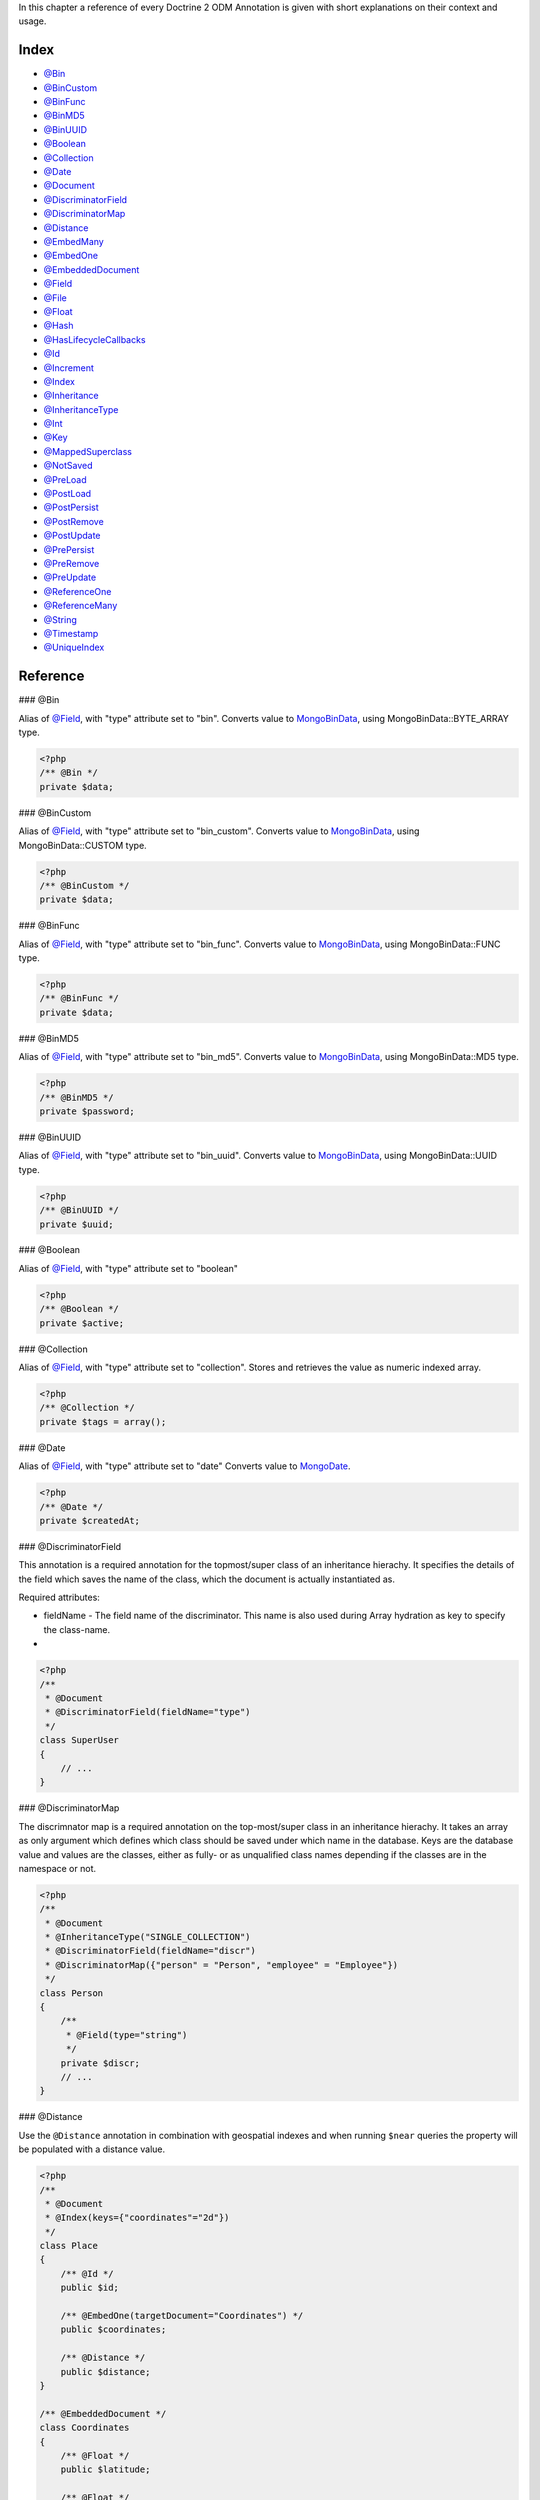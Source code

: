 In this chapter a reference of every Doctrine 2 ODM Annotation is
given with short explanations on their context and usage.

Index
-----


-  `@Bin <#ann_bin>`_
-  `@BinCustom <#ann_bin_custom>`_
-  `@BinFunc <#ann_bin_func>`_
-  `@BinMD5 <#ann_bin_md5>`_
-  `@BinUUID <#ann_bin_uuid>`_
-  `@Boolean <#ann_boolean>`_
-  `@Collection <#ann_collection>`_
-  `@Date <#ann_date>`_
-  `@Document <#ann_document>`_
-  `@DiscriminatorField <#ann_discriminator_field>`_
-  `@DiscriminatorMap <#ann_discriminator_map>`_
-  `@Distance <#ann_distance>`_
-  `@EmbedMany <#ann_embed_many>`_
-  `@EmbedOne <#ann_embed_one>`_
-  `@EmbeddedDocument <#ann_embedded_document>`_
-  `@Field <#ann_field>`_
-  `@File <#ann_file>`_
-  `@Float <#ann_float>`_
-  `@Hash <#ann_hash>`_
-  `@HasLifecycleCallbacks <#ann_has_lifecycle_callbacks>`_
-  `@Id <#ann_id>`_
-  `@Increment <#ann_increment>`_
-  `@Index <#ann_index>`_
-  `@Inheritance <#ann_inheritance>`_
-  `@InheritanceType <#ann_inheritance_type>`_
-  `@Int <#ann_int>`_
-  `@Key <#ann_key>`_
-  `@MappedSuperclass <#ann_mapped_superclass>`_
-  `@NotSaved <#ann_not_saved>`_
-  `@PreLoad <#ann_pre_load>`_
-  `@PostLoad <#ann_post_load>`_
-  `@PostPersist <#ann_post_persist>`_
-  `@PostRemove <#ann_post_remove>`_
-  `@PostUpdate <#ann_post_update>`_
-  `@PrePersist <#ann_pre_persist>`_
-  `@PreRemove <#ann_pre_remove>`_
-  `@PreUpdate <#ann_pre_update>`_
-  `@ReferenceOne <#ann_reference_one>`_
-  `@ReferenceMany <#ann_reference_many>`_
-  `@String <#ann_string>`_
-  `@Timestamp <#ann_timestamp>`_
-  `@UniqueIndex <#ann_unique_index>`_

Reference
---------

### @Bin

Alias of `@Field <#ann_field>`_, with "type" attribute set to
"bin". Converts value to
`MongoBinData <http://www.php.net/manual/en/class.mongobindata.php>`_,
using MongoBinData::BYTE\_ARRAY type.

.. code-block:: php

    <?php
    /** @Bin */
    private $data;

### @BinCustom

Alias of `@Field <#ann_field>`_, with "type" attribute set to
"bin\_custom". Converts value to
`MongoBinData <http://www.php.net/manual/en/class.mongobindata.php>`_,
using MongoBinData::CUSTOM type.

.. code-block:: php

    <?php
    /** @BinCustom */
    private $data;

### @BinFunc

Alias of `@Field <#ann_field>`_, with "type" attribute set to
"bin\_func". Converts value to
`MongoBinData <http://www.php.net/manual/en/class.mongobindata.php>`_,
using MongoBinData::FUNC type.

.. code-block:: php

    <?php
    /** @BinFunc */
    private $data;

### @BinMD5

Alias of `@Field <#ann_field>`_, with "type" attribute set to
"bin\_md5". Converts value to
`MongoBinData <http://www.php.net/manual/en/class.mongobindata.php>`_,
using MongoBinData::MD5 type.

.. code-block:: php

    <?php
    /** @BinMD5 */
    private $password;

### @BinUUID

Alias of `@Field <#ann_field>`_, with "type" attribute set to
"bin\_uuid". Converts value to
`MongoBinData <http://www.php.net/manual/en/class.mongobindata.php>`_,
using MongoBinData::UUID type.

.. code-block:: php

    <?php
    /** @BinUUID */
    private $uuid;

### @Boolean

Alias of `@Field <#ann_field>`_, with "type" attribute set to
"boolean"

.. code-block:: php

    <?php
    /** @Boolean */
    private $active;

### @Collection

Alias of `@Field <#ann_field>`_, with "type" attribute set to
"collection". Stores and retrieves the value as numeric indexed
array.

.. code-block:: php

    <?php
    /** @Collection */
    private $tags = array();

### @Date

Alias of `@Field <#ann_field>`_, with "type" attribute set to
"date" Converts value to
`MongoDate <http://www.php.net/manual/en/class.mongodate.php>`_.

.. code-block:: php

    <?php
    /** @Date */
    private $createdAt;

### @DiscriminatorField

This annotation is a required annotation for the topmost/super
class of an inheritance hierachy. It specifies the details of the
field which saves the name of the class, which the document is
actually instantiated as.

Required attributes:


- 
   fieldName - The field name of the discriminator. This name is also
   used during Array hydration as key to specify the class-name.

-

.. code-block:: php

    <?php
    /**
     * @Document
     * @DiscriminatorField(fieldName="type")
     */
    class SuperUser
    {
        // ...
    }

### @DiscriminatorMap

The discrimnator map is a required annotation on the top-most/super
class in an inheritance hierachy. It takes an array as only
argument which defines which class should be saved under which name
in the database. Keys are the database value and values are the
classes, either as fully- or as unqualified class names depending
if the classes are in the namespace or not.

.. code-block:: php

    <?php
    /**
     * @Document
     * @InheritanceType("SINGLE_COLLECTION")
     * @DiscriminatorField(fieldName="discr")
     * @DiscriminatorMap({"person" = "Person", "employee" = "Employee"})
     */
    class Person
    {
        /**
         * @Field(type="string")
         */
        private $discr;
        // ...
    }

### @Distance

Use the ``@Distance`` annotation in combination with geospatial
indexes and when running ``$near`` queries the property will be
populated with a distance value.

.. code-block:: php

    <?php
    /**
     * @Document
     * @Index(keys={"coordinates"="2d"})
     */
    class Place
    {
        /** @Id */
        public $id;
    
        /** @EmbedOne(targetDocument="Coordinates") */
        public $coordinates;
    
        /** @Distance */
        public $distance;
    }
    
    /** @EmbeddedDocument */
    class Coordinates
    {
        /** @Float */
        public $latitude;
    
        /** @Float */
        public $longitude;
    }

Now you can run a ``near()`` query and access the distance. Get the
closest city to a set of coordinates:

.. code-block:: php

    <?php
    $city = $this->dm->createQuery('City')
        ->field('coordinates')->near(50, 60)
        ->limit(1)
        ->getSingleResult();
    echo $city->distance;

### @Document

Required annotation to mark a PHP class as Document. Doctrine ODM
manages the persistence of all classes marked as document.

Optional attributes:


- 
   db - Document Manager uses the default mongo db database, unless it
   has database name to use set, this value can be specified to
   override database to use on per document basis.
- 
   collection - By default collection name is extracted from the
   document's class name, but this attribute can be used to override.
- 
   repositoryClass - Specifies custom repository class to use when .

Example:

.. code-block:: php

    <?php
    /**
     * @Document(db="documents", collection="users", repositoryClass="MyProject\UserRepository")
     */
    class User
    {
        //...
    }

### @EmbedMany

This annotation is simmilar to `@EmbedOne <#ann_embed_one>`_, but
instead of embedding one document, it informs MongoDB to embed a
collection of documents

Required attributes:


-  targetDocument - A full class name of the target document.

### @EmbedOne

The @EmbedOne annotation works almost exactly as the
`@ReferenceOne <#ann_reference_one>`_, except that internally, the
document is embedded in the parent document in MongoDB. From
MongoDB docs:

    The key question in Mongo schema design is "does this object merit
    its own collection, or rather should it embed in objects in other
    collections?" In relational databases, each sub-item of interest
    typically becomes a separate table (unless denormalizing for
    performance). In Mongo, this is not recommended - embedding objects
    is much more efficient. Data is then colocated on disk;
    client-server turnarounds to the database are eliminated. So in
    general the question to ask is, "why would I not want to embed this
    object?"


Required attributes:


-  targetDocument - A full class name of the target document.

### @EmbeddedDocument

Marks the document as embeddable. Without this annotation, you
cannot embed non-document objects.

.. code-block:: php

    <?php
    class Money
    {
        /**
         * @Float
         */
        protected $amount
    
        public function __construct($amount)
        {
            $this->amount = (float) $amount;
        }
        //...
    }
    
    /**
     * @Document(db="finance", collection="wallets")
     */
    class Wallet
    {
        /**
         * @EmbedOne(targetDocument="Money")
         */
        protected $money;
    
        public function setMoney(Money $money)
        {
            $this->money = $money;
        }
        //...
    }
    //...
    $wallet = new Wallet();
    $wallet->setMoney(new Money(34.39));
    $dm->persist($wallet);
    $dm->flush();

The code above wouldn't store the money object. In order for the
above code to work, you should have:

.. code-block:: php

    <?php
    <?php
    /**
     * @Document
     */
    class Money
    {
    //...
    }

or

.. code-block:: php

    <?php
    /**
     * @EmbeddedDocument
     */
    class Money
    {
    //...
    }

The difference is that @EmbeddedDocument cannot be stored without a
parent @Document and cannot specify its own db or collection
attributes.

### @Field

Marks an annotated instance variable as "persistent". It has to be
inside the instance variables PHP DocBlock comment. Any value hold
inside this variable will be saved to and loaded from the document
store as part of the lifecycle of the instance variables
document-class.

Required attributes:


- 
   type - Name of the Doctrine ODM Type which is converted between PHP
   and Database representation. Can be one of: string, boolean, int,
   float, hash, date, key, timestamp, bin, bin\_func, bin\_uuid,
   bin\_md5, bin\_custom

Optional attributes:


- 
   name - By default the property name is used for the mongodb field
   name also, however the 'name' attribute allows you to specify the
   field name.

Examples:

.. code-block:: php

    <?php
    /**
     * @Field(type="string")
     */
    protected $username;
    
    /**
     * @Field(type="string" name="origin")
     */
    protected $country;
    
    /**
     * @Column(type="float")
     */
    protected $height;

### @File

Tells ODM that the property is a file, must be set to a existing
file path before saving to MongoDB Will be instantiated as instance
of
`MongoGridFSFile <http://www.php.net/manual/en/class.mongogridfsfile.php>`_
class upon retreival

### @Float

Alias of `@Field <#ann_field>`_, with "type" attribute set to
"float"

### @HasLifecycleCallbacks

Annotation which has to be set on the document-class PHP DocBlock
to notify Doctrine that this document has document life-cycle
callback annotations set on at least one of its methods. Using
@PostLoad, @PrePersist, @PostPersist, @PreRemove, @PostRemove,
@PreUpdate or @PostUpdate without this marker annotation will make
Doctrine ignore the callbacks.

Example:

.. code-block:: php

    <?php
    /**
     * @Document
     * @HasLifecycleCallbacks
     */
    class User
    {
        /**
         * @PostPersist
         */
        public function sendOptinMail() {}
    }

### @Hash

Alias of `@Field <#ann_field>`_, with "type" attribute set to
"hash". Stores and retrieves the value as associative array.

### @Id

The annotated instance variable will be marked as document
identifier. This annotation is a marker only and has no required or
optional attributes.

Example:

.. code-block:: php

    <?php
    /**
     * @Document
     */
    class User
    {
        /**
         * @Id
         */
        protected $id;
    }

### @Increment

The increment type is just like a normal field except that when you
update, it will use the ``$inc`` operator instead of ``$set``:

.. code-block:: php

    <?php
    class Package
    {
        // ...
    
        /** @Increment */
        protected $downloads = 0;
    
        public function incrementDownloads()
        {
            $this->downloads++;
        }
    
        // ...
    }

Now update a Package instance like the following:

.. code-block:: php

    <?php
    $package->incrementDownloads();
    $dm->flush();

The query sent to Mongo would be something like the following:

::

    array(
        '$inc' => array(
            'downloads' => 1
        )
    )

It will increment the value by the difference between the new value
and the old value.

### @Index

Annotation is used inside the `@Document <#ann_document>`_
annotation on the class level. It allows to hint the MongoDB to
generate a database index on the specified document fields.

Required attributes:


-  keys - Fields to index
-  options - Array of MongoCollection options.

Example:

.. code-block:: php

    <?php
    /**
     * @Document(
     *   db="my_database",
     *   collection="users",
     *   indexes={
     *     @Index(keys={"username"="desc"}, options={"unique"=true})
     *   }
     * )
     */
    class User
    {
        //...
    }

You can also simply specify an ``@Index`` or ``@UniqueIndex`` on a
property:

.. code-block:: php

    <?php
    /** @String @UniqueIndex(safe="true") */
    private $username;

### @Int

Alias of `@Field <#ann_field>`_, with "type" attribute set to
"int"

### @InheritanceType

In an inheritance hierachy you have to use this annotation on the
topmost/super class to define which strategy should be used for
inheritance. Currently SINGLE\_COLLECTION and
COLLECTION\_PER\_CLASS are supported.

This annotation has always been used in conjunction with the
`@DiscriminatorMap <#ann_discriminator_map>`_ and
`@DiscriminatorField <#ann_discriminator_field>`_ annotations.

Examples:

.. code-block:: php

    <?php
    /**
     * @Document
     * @InheritanceType("COLLECTION_PER_CLASS")
     * @DiscriminatorMap({"person"="Person", "employee"="Employee"})
     */
    class Person
    {
        // ...
    }
    
    /**
     * @Document
     * @InheritanceType("SINGLE_COLLECTION")
     * @DiscriminatorMap({"person"="Person", "employee"="Employee"})
     */
    class Person
    {
        // ...
    }

### @Key

Alias of `@Field <#ann_field>`_, with "type" attribute set to "key"
It is then converted to
`MongoMaxKey <http://www.php.net/manual/en/class.mongomaxkey.php>`_
or
`MongoMinKey <http://www.php.net/manual/en/class.mongominkey.php>`_,
if the value evaluates to true or false respectively.

### @MappedSuperclass

The annotation is used to specify classes that are parents of
document classes and should not be managed
`read more at <http://www.doctrine-project.org/projects/mongodb_odm/1.0/docs/reference/inheritance/en>`_

.. code-block:: php

    <?php
    /** @MappedSuperclass */
    class BaseDocument
    {
        // ...
    }

### @NotSaved

The annotation is used to specify properties that are loaded if
they exist but never saved.

.. code-block:: php

    <?php
    /** @NotSaved */
    public $field;

### @PreLoad

Marks a method on the document to be called as a @PreLoad event.
Only works with @HasLifecycleCallbacks in the document class PHP
DocBlock.

.. code-block:: php

    <?php
    /** @Document @HasLifecycleCallbacks */
    class Article
    {
        // ...
    
        /** @PreLoad */
        public function preLoad(array &$data)
        {
            // ...
        }
    }

### @PostLoad

Marks a method on the document to be called as a @PostLoad event.
Only works with @HasLifecycleCallbacks in the document class PHP
DocBlock.

.. code-block:: php

    <?php
    /** @Document @HasLifecycleCallbacks */
    class Article
    {
        // ...
    
        /** @PostLoad */
        public function postLoad()
        {
            // ...
        }
    }

### @PostPersist

Marks a method on the document to be called as a @PostPersist
event. Only works with @HasLifecycleCallbacks in the document class
PHP DocBlock.

.. code-block:: php

    <?php
    /** @Document @HasLifecycleCallbacks */
    class Article
    {
        // ...
    
        /** @PostPersist */
        public function postPersist()
        {
            // ...
        }
    }

### @PostRemove

Marks a method on the document to be called as a @PostRemove event.
Only works with @HasLifecycleCallbacks in the document class PHP
DocBlock.

.. code-block:: php

    <?php
    /** @Document @HasLifecycleCallbacks */
    class Article
    {
        // ...
    
        /** @PostRemove */
        public function postRemove()
        {
            // ...
        }
    }

### @PostUpdate

Marks a method on the document to be called as a @PostUpdate event.
Only works with @HasLifecycleCallbacks in the document class PHP
DocBlock.

.. code-block:: php

    <?php
    /** @Document @HasLifecycleCallbacks */
    class Article
    {
        // ...
    
        /** @PostUpdate */
        public function postUpdate()
        {
            // ...
        }
    }

### @PrePersist

Marks a method on the document to be called as a @PrePersist event.
Only works with @HasLifecycleCallbacks in the document class PHP
DocBlock.

.. code-block:: php

    <?php
    /** @Document @HasLifecycleCallbacks */
    class Article
    {
        // ...
    
        /** @PrePersist */
        public function prePersist()
        {
            // ...
        }
    }

### @PreRemove

Marks a method on the document to be called as a @PreRemove event.
Only works with @HasLifecycleCallbacks in the document class PHP
DocBlock.

.. code-block:: php

    <?php
    /** @Document @HasLifecycleCallbacks */
    class Article
    {
        // ...
    
        /** @PreRemove */
        public function preRemove()
        {
            // ...
        }
    }

### @PreUpdate

Marks a method on the document to be called as a @PreUpdate event.
Only works with @HasLifecycleCallbacks in the document class PHP
DocBlock.

.. code-block:: php

    <?php
    /** @Document @HasLifecycleCallbacks */
    class Article
    {
        // ...
    
        /** @PreUpdated */
        public function preUpdated()
        {
            // ...
        }
    }

### @ReferenceMany

Defines that the annotated instance variable holds a collection of
referenced documents.

Required attributes:


-  targetDocument - A full class name of the target document.

Optional attributes:


-  cascade - Cascade Option

Example:

.. code-block:: php

    <?php
    /**
     * @ReferenceMany(targetDocument="Documents\PhoneNumber", cascade="all")
     */
    private $phones = array();

### @String

Defines that the annotated instance variable holds a string.

.. code-block:: php

    <?php
    /** @String */
    private $username;

### @Timestamp

Defines that the annotated instance variable holds a timestamp.

.. code-block:: php

    <?php
    /** @Timestamp */
    private $created;

### @UniqueIndex

Defines a unique index on the given document.

.. code-block:: php

    <?php
    /** @String @UniqueIndex */
    private $email;

### @ReferenceOne

Defines an instance variable holds a related document instance.

Required attributes:


-  targetDocument - A full class name of the target document.

Optional attributes:


-  cascade - Cascade Option

Example:

.. code-block:: php

    <?php
    /**
     * @ReferenceOne(targetDocument="Documents\ShoppingCart", cascade="all")
     */
    private $cart;


